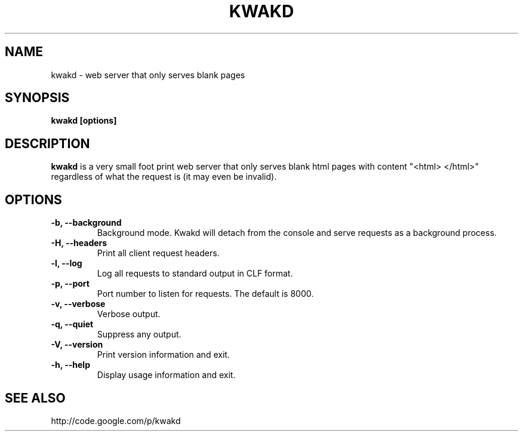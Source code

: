 .\" Kwakd man page
.\" groff -man -Tascii kwakd.1
.\"

.TH KWAKD 1 "DECEMBER 2007" Linux "User Manuals"
.SH NAME
kwakd \- web server that only serves blank pages 
.SH SYNOPSIS
.B kwakd [options]
.SH DESCRIPTION
.B kwakd
is a very small foot print web server that only serves
blank html pages with content "<html> </html>" regardless
of what the request is (it may even be invalid).
.SH OPTIONS
.TP
\fB-b, --background\fB
Background mode. Kwakd will detach from the console and serve requests
as a background process.
.TP
\fB-H, --headers\fB
Print all client request headers.
.TP
\fB-l, --log\fB
Log all requests to standard output in CLF format.
.TP
\fB-p, --port\fB
Port number to listen for requests.  The default is 8000.
.TP
\fB-v, --verbose\fB
Verbose output.
.TP
\fB-q, --quiet\fB
Suppress any output.
.TP
\fB-V, --version\fB
Print version information and exit.
.TP
\fB-h, --help\fB
Display usage information and exit.
.SH SEE ALSO 

http://code.google.com/p/kwakd

